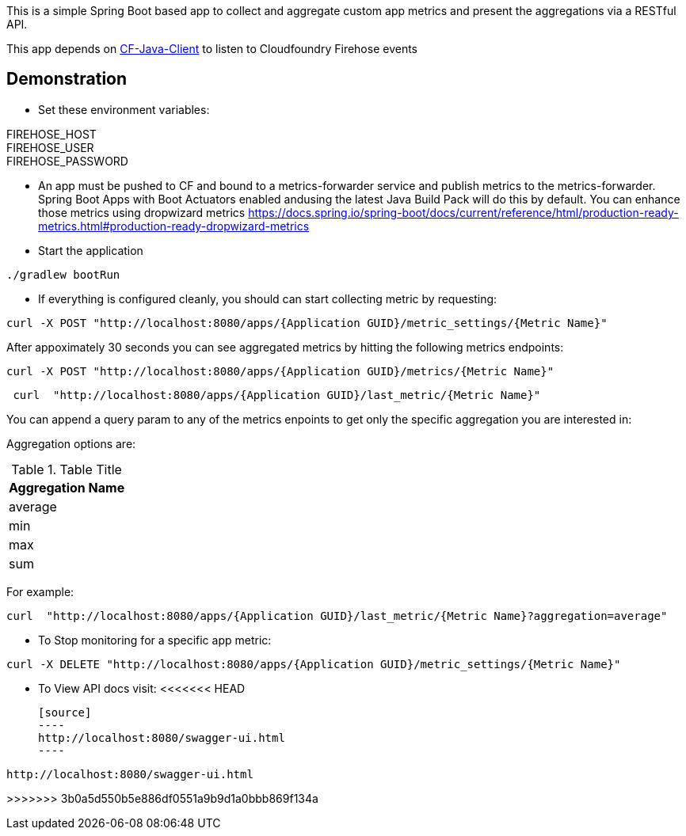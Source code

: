 This is a simple Spring Boot based app to collect and aggregate custom app metrics and present the aggregations via a RESTful API. 

This app depends on https://github.com/cloudfoundry/cf-java-client[CF-Java-Client] to listen to Cloudfoundry Firehose events

== Demonstration
* Set these environment variables:

FIREHOSE_HOST +
FIREHOSE_USER +
FIREHOSE_PASSWORD +

* An app must be pushed to CF and bound to a metrics-forwarder service and publish metrics to the metrics-forwarder.  Spring Boot Apps with Boot Actuators enabled andusing the latest Java Build Pack will do this by default.  You can enhance those metrics using dropwizard metrics https://docs.spring.io/spring-boot/docs/current/reference/html/production-ready-metrics.html#production-ready-dropwizard-metrics

* Start the application
[source]
----
./gradlew bootRun
----

* If everything is configured cleanly, you should can start collecting metric by requesting:
[source]
----
curl -X POST "http://localhost:8080/apps/{Application GUID}/metric_settings/{Metric Name}"
----

After appoximately 30 seconds you can see aggregated metrics by hitting the following metrics endpoints:

[source]
----
curl -X POST "http://localhost:8080/apps/{Application GUID}/metrics/{Metric Name}"
----

[source]
----
 curl  "http://localhost:8080/apps/{Application GUID}/last_metric/{Metric Name}"
----


You can append a query param to any of the metrics enpoints to get only the specific aggregation you are interested in:

Aggregation options are:

.Table Title
|===
|Aggregation Name

|average

|min

|max

|sum
|===

For example:

[source]
----
curl  "http://localhost:8080/apps/{Application GUID}/last_metric/{Metric Name}?aggregation=average"
----

* To Stop monitoring for a specific app metric:
[source]
----
curl -X DELETE "http://localhost:8080/apps/{Application GUID}/metric_settings/{Metric Name}"
----

* To View API docs visit:
<<<<<<< HEAD

 [source]
 ----
 http://localhost:8080/swagger-ui.html
 ----

=======
[source]
----
http://localhost:8080/swagger-ui.html
----
>>>>>>> 3b0a5d550b5e886df0551a9b9d1a0bbb869f134a

